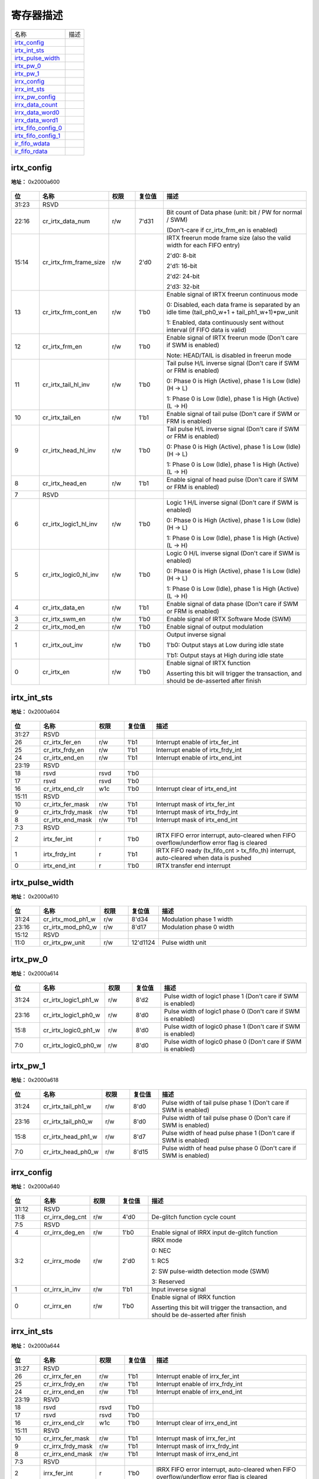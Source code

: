 
寄存器描述
====================

+-----------------------+------+
| 名称                  | 描述 |
+-----------------------+------+
| `irtx_config`_        |      |
+-----------------------+------+
| `irtx_int_sts`_       |      |
+-----------------------+------+
| `irtx_pulse_width`_   |      |
+-----------------------+------+
| `irtx_pw_0`_          |      |
+-----------------------+------+
| `irtx_pw_1`_          |      |
+-----------------------+------+
| `irrx_config`_        |      |
+-----------------------+------+
| `irrx_int_sts`_       |      |
+-----------------------+------+
| `irrx_pw_config`_     |      |
+-----------------------+------+
| `irrx_data_count`_    |      |
+-----------------------+------+
| `irrx_data_word0`_    |      |
+-----------------------+------+
| `irrx_data_word1`_    |      |
+-----------------------+------+
| `irtx_fifo_config_0`_ |      |
+-----------------------+------+
| `irtx_fifo_config_1`_ |      |
+-----------------------+------+
| `ir_fifo_wdata`_      |      |
+-----------------------+------+
| `ir_fifo_rdata`_      |      |
+-----------------------+------+

irtx_config
-------------
 
**地址：**  0x2000a600
 
.. figure:: ../../picture/ir_irtx_config.svg
   :align: center

.. table::
    :widths: 10, 15,10,10,55
    :width: 100%
    :align: center
     
    +----------+------------------------------+--------+-------------+-------------------------------------------------------------------------------------------------+
    | 位       | 名称                         |权限    | 复位值      | 描述                                                                                            |
    +==========+==============================+========+=============+=================================================================================================+
    | 31:23    | RSVD                         |        |             |                                                                                                 |
    +----------+------------------------------+--------+-------------+-------------------------------------------------------------------------------------------------+
    | 22:16    | cr_irtx_data_num             | r/w    | 7'd31       | Bit count of Data phase (unit: bit / PW for normal / SWM)                                       |
    +          +                              +        +             +                                                                                                 +
    |          |                              |        |             | (Don't-care if cr_irtx_frm_en is enabled)                                                       |
    +----------+------------------------------+--------+-------------+-------------------------------------------------------------------------------------------------+
    | 15:14    | cr_irtx_frm_frame_size       | r/w    | 2'd0        | IRTX freerun mode frame size (also the valid width for each FIFO entry)                         |
    +          +                              +        +             +                                                                                                 +
    |          |                              |        |             | 2'd0: 8-bit                                                                                     |
    +          +                              +        +             +                                                                                                 +
    |          |                              |        |             | 2'd1: 16-bit                                                                                    |
    +          +                              +        +             +                                                                                                 +
    |          |                              |        |             | 2'd2: 24-bit                                                                                    |
    +          +                              +        +             +                                                                                                 +
    |          |                              |        |             | 2'd3: 32-bit                                                                                    |
    +----------+------------------------------+--------+-------------+-------------------------------------------------------------------------------------------------+
    | 13       | cr_irtx_frm_cont_en          | r/w    | 1'b0        | Enable signal of IRTX freerun continuous mode                                                   |
    +          +                              +        +             +                                                                                                 +
    |          |                              |        |             | 0: Disabled, each data frame is separated by an idle time (tail_ph0_w+1 + tail_ph1_w+1)*pw_unit |
    +          +                              +        +             +                                                                                                 +
    |          |                              |        |             | 1: Enabled, data continuously sent without interval (if FIFO data is valid)                     |
    +----------+------------------------------+--------+-------------+-------------------------------------------------------------------------------------------------+
    | 12       | cr_irtx_frm_en               | r/w    | 1'b0        | Enable signal of IRTX freerun mode (Don't care if SWM is enabled)                               |
    +          +                              +        +             +                                                                                                 +
    |          |                              |        |             | Note: HEAD/TAIL is disabled in freerun mode                                                     |
    +----------+------------------------------+--------+-------------+-------------------------------------------------------------------------------------------------+
    | 11       | cr_irtx_tail_hl_inv          | r/w    | 1'b0        | Tail pulse H/L inverse signal (Don't care if SWM or FRM is enabled)                             |
    +          +                              +        +             +                                                                                                 +
    |          |                              |        |             | 0: Phase 0 is High (Active), phase 1 is Low (Idle) (H -> L)                                     |
    +          +                              +        +             +                                                                                                 +
    |          |                              |        |             | 1: Phase 0 is Low (Idle), phase 1 is High (Active) (L -> H)                                     |
    +----------+------------------------------+--------+-------------+-------------------------------------------------------------------------------------------------+
    | 10       | cr_irtx_tail_en              | r/w    | 1'b1        | Enable signal of tail pulse (Don't care if SWM or FRM is enabled)                               |
    +----------+------------------------------+--------+-------------+-------------------------------------------------------------------------------------------------+
    | 9        | cr_irtx_head_hl_inv          | r/w    | 1'b0        | Tail pulse H/L inverse signal (Don't care if SWM or FRM is enabled)                             |
    +          +                              +        +             +                                                                                                 +
    |          |                              |        |             | 0: Phase 0 is High (Active), phase 1 is Low (Idle) (H -> L)                                     |
    +          +                              +        +             +                                                                                                 +
    |          |                              |        |             | 1: Phase 0 is Low (Idle), phase 1 is High (Active) (L -> H)                                     |
    +----------+------------------------------+--------+-------------+-------------------------------------------------------------------------------------------------+
    | 8        | cr_irtx_head_en              | r/w    | 1'b1        | Enable signal of head pulse (Don't care if SWM or FRM is enabled)                               |
    +----------+------------------------------+--------+-------------+-------------------------------------------------------------------------------------------------+
    | 7        | RSVD                         |        |             |                                                                                                 |
    +----------+------------------------------+--------+-------------+-------------------------------------------------------------------------------------------------+
    | 6        | cr_irtx_logic1_hl_inv        | r/w    | 1'b0        | Logic 1 H/L inverse signal (Don't care if SWM is enabled)                                       |
    +          +                              +        +             +                                                                                                 +
    |          |                              |        |             | 0: Phase 0 is High (Active), phase 1 is Low (Idle) (H -> L)                                     |
    +          +                              +        +             +                                                                                                 +
    |          |                              |        |             | 1: Phase 0 is Low (Idle), phase 1 is High (Active) (L -> H)                                     |
    +----------+------------------------------+--------+-------------+-------------------------------------------------------------------------------------------------+
    | 5        | cr_irtx_logic0_hl_inv        | r/w    | 1'b0        | Logic 0 H/L inverse signal (Don't care if SWM is enabled)                                       |
    +          +                              +        +             +                                                                                                 +
    |          |                              |        |             | 0: Phase 0 is High (Active), phase 1 is Low (Idle) (H -> L)                                     |
    +          +                              +        +             +                                                                                                 +
    |          |                              |        |             | 1: Phase 0 is Low (Idle), phase 1 is High (Active) (L -> H)                                     |
    +----------+------------------------------+--------+-------------+-------------------------------------------------------------------------------------------------+
    | 4        | cr_irtx_data_en              | r/w    | 1'b1        | Enable signal of data phase (Don't care if SWM or FRM is enabled)                               |
    +----------+------------------------------+--------+-------------+-------------------------------------------------------------------------------------------------+
    | 3        | cr_irtx_swm_en               | r/w    | 1'b0        | Enable signal of IRTX Software Mode (SWM)                                                       |
    +----------+------------------------------+--------+-------------+-------------------------------------------------------------------------------------------------+
    | 2        | cr_irtx_mod_en               | r/w    | 1'b0        | Enable signal of output modulation                                                              |
    +----------+------------------------------+--------+-------------+-------------------------------------------------------------------------------------------------+
    | 1        | cr_irtx_out_inv              | r/w    | 1'b0        | Output inverse signal                                                                           |
    +          +                              +        +             +                                                                                                 +
    |          |                              |        |             | 1'b0: Output stays at Low during idle state                                                     |
    +          +                              +        +             +                                                                                                 +
    |          |                              |        |             | 1'b1: Output stays at High during idle state                                                    |
    +----------+------------------------------+--------+-------------+-------------------------------------------------------------------------------------------------+
    | 0        | cr_irtx_en                   | r/w    | 1'b0        | Enable signal of IRTX function                                                                  |
    +          +                              +        +             +                                                                                                 +
    |          |                              |        |             | Asserting this bit will trigger the transaction, and should be de-asserted after finish         |
    +----------+------------------------------+--------+-------------+-------------------------------------------------------------------------------------------------+

irtx_int_sts
--------------
 
**地址：**  0x2000a604
 
.. figure:: ../../picture/ir_irtx_int_sts.svg
   :align: center

.. table::
    :widths: 10, 15,10,10,55
    :width: 100%
    :align: center
     
    +----------+------------------------------+--------+-------------+--------------------------------------------------------------------------------------------+
    | 位       | 名称                         |权限    | 复位值      | 描述                                                                                       |
    +==========+==============================+========+=============+============================================================================================+
    | 31:27    | RSVD                         |        |             |                                                                                            |
    +----------+------------------------------+--------+-------------+--------------------------------------------------------------------------------------------+
    | 26       | cr_irtx_fer_en               | r/w    | 1'b1        | Interrupt enable of irtx_fer_int                                                           |
    +----------+------------------------------+--------+-------------+--------------------------------------------------------------------------------------------+
    | 25       | cr_irtx_frdy_en              | r/w    | 1'b1        | Interrupt enable of irtx_frdy_int                                                          |
    +----------+------------------------------+--------+-------------+--------------------------------------------------------------------------------------------+
    | 24       | cr_irtx_end_en               | r/w    | 1'b1        | Interrupt enable of irtx_end_int                                                           |
    +----------+------------------------------+--------+-------------+--------------------------------------------------------------------------------------------+
    | 23:19    | RSVD                         |        |             |                                                                                            |
    +----------+------------------------------+--------+-------------+--------------------------------------------------------------------------------------------+
    | 18       | rsvd                         | rsvd   | 1'b0        |                                                                                            |
    +----------+------------------------------+--------+-------------+--------------------------------------------------------------------------------------------+
    | 17       | rsvd                         | rsvd   | 1'b0        |                                                                                            |
    +----------+------------------------------+--------+-------------+--------------------------------------------------------------------------------------------+
    | 16       | cr_irtx_end_clr              | w1c    | 1'b0        | Interrupt clear of irtx_end_int                                                            |
    +----------+------------------------------+--------+-------------+--------------------------------------------------------------------------------------------+
    | 15:11    | RSVD                         |        |             |                                                                                            |
    +----------+------------------------------+--------+-------------+--------------------------------------------------------------------------------------------+
    | 10       | cr_irtx_fer_mask             | r/w    | 1'b1        | Interrupt mask of irtx_fer_int                                                             |
    +----------+------------------------------+--------+-------------+--------------------------------------------------------------------------------------------+
    | 9        | cr_irtx_frdy_mask            | r/w    | 1'b1        | Interrupt mask of irtx_frdy_int                                                            |
    +----------+------------------------------+--------+-------------+--------------------------------------------------------------------------------------------+
    | 8        | cr_irtx_end_mask             | r/w    | 1'b1        | Interrupt mask of irtx_end_int                                                             |
    +----------+------------------------------+--------+-------------+--------------------------------------------------------------------------------------------+
    | 7:3      | RSVD                         |        |             |                                                                                            |
    +----------+------------------------------+--------+-------------+--------------------------------------------------------------------------------------------+
    | 2        | irtx_fer_int                 | r      | 1'b0        | IRTX FIFO error interrupt, auto-cleared when FIFO overflow/underflow error flag is cleared |
    +----------+------------------------------+--------+-------------+--------------------------------------------------------------------------------------------+
    | 1        | irtx_frdy_int                | r      | 1'b1        | IRTX FIFO ready (tx_fifo_cnt > tx_fifo_th) interrupt, auto-cleared when data is pushed     |
    +----------+------------------------------+--------+-------------+--------------------------------------------------------------------------------------------+
    | 0        | irtx_end_int                 | r      | 1'b0        | IRTX transfer end interrupt                                                                |
    +----------+------------------------------+--------+-------------+--------------------------------------------------------------------------------------------+

irtx_pulse_width
------------------
 
**地址：**  0x2000a610
 
.. figure:: ../../picture/ir_irtx_pulse_width.svg
   :align: center

.. table::
    :widths: 10, 15,10,10,55
    :width: 100%
    :align: center
     
    +----------+------------------------------+--------+-------------+--------------------------+
    | 位       | 名称                         |权限    | 复位值      | 描述                     |
    +==========+==============================+========+=============+==========================+
    | 31:24    | cr_irtx_mod_ph1_w            | r/w    | 8'd34       | Modulation phase 1 width |
    +----------+------------------------------+--------+-------------+--------------------------+
    | 23:16    | cr_irtx_mod_ph0_w            | r/w    | 8'd17       | Modulation phase 0 width |
    +----------+------------------------------+--------+-------------+--------------------------+
    | 15:12    | RSVD                         |        |             |                          |
    +----------+------------------------------+--------+-------------+--------------------------+
    | 11:0     | cr_irtx_pw_unit              | r/w    | 12'd1124    | Pulse width unit         |
    +----------+------------------------------+--------+-------------+--------------------------+

irtx_pw_0
-----------
 
**地址：**  0x2000a614
 
.. figure:: ../../picture/ir_irtx_pw_0.svg
   :align: center

.. table::
    :widths: 10, 15,10,10,55
    :width: 100%
    :align: center
     
    +----------+------------------------------+--------+-------------+--------------------------------------------------------------+
    | 位       | 名称                         |权限    | 复位值      | 描述                                                         |
    +==========+==============================+========+=============+==============================================================+
    | 31:24    | cr_irtx_logic1_ph1_w         | r/w    | 8'd2        | Pulse width of logic1 phase 1 (Don't care if SWM is enabled) |
    +----------+------------------------------+--------+-------------+--------------------------------------------------------------+
    | 23:16    | cr_irtx_logic1_ph0_w         | r/w    | 8'd0        | Pulse width of logic1 phase 0 (Don't care if SWM is enabled) |
    +----------+------------------------------+--------+-------------+--------------------------------------------------------------+
    | 15:8     | cr_irtx_logic0_ph1_w         | r/w    | 8'd0        | Pulse width of logic0 phase 1 (Don't care if SWM is enabled) |
    +----------+------------------------------+--------+-------------+--------------------------------------------------------------+
    | 7:0      | cr_irtx_logic0_ph0_w         | r/w    | 8'd0        | Pulse width of logic0 phase 0 (Don't care if SWM is enabled) |
    +----------+------------------------------+--------+-------------+--------------------------------------------------------------+

irtx_pw_1
-----------
 
**地址：**  0x2000a618
 
.. figure:: ../../picture/ir_irtx_pw_1.svg
   :align: center

.. table::
    :widths: 10, 15,10,10,55
    :width: 100%
    :align: center
     
    +----------+------------------------------+--------+-------------+------------------------------------------------------------------+
    | 位       | 名称                         |权限    | 复位值      | 描述                                                             |
    +==========+==============================+========+=============+==================================================================+
    | 31:24    | cr_irtx_tail_ph1_w           | r/w    | 8'd0        | Pulse width of tail pulse phase 1 (Don't care if SWM is enabled) |
    +----------+------------------------------+--------+-------------+------------------------------------------------------------------+
    | 23:16    | cr_irtx_tail_ph0_w           | r/w    | 8'd0        | Pulse width of tail pulse phase 0 (Don't care if SWM is enabled) |
    +----------+------------------------------+--------+-------------+------------------------------------------------------------------+
    | 15:8     | cr_irtx_head_ph1_w           | r/w    | 8'd7        | Pulse width of head pulse phase 1 (Don't care if SWM is enabled) |
    +----------+------------------------------+--------+-------------+------------------------------------------------------------------+
    | 7:0      | cr_irtx_head_ph0_w           | r/w    | 8'd15       | Pulse width of head pulse phase 0 (Don't care if SWM is enabled) |
    +----------+------------------------------+--------+-------------+------------------------------------------------------------------+

irrx_config
-------------
 
**地址：**  0x2000a640
 
.. figure:: ../../picture/ir_irrx_config.svg
   :align: center

.. table::
    :widths: 10, 15,10,10,55
    :width: 100%
    :align: center
     
    +----------+------------------------------+--------+-------------+-----------------------------------------------------------------------------------------+
    | 位       | 名称                         |权限    | 复位值      | 描述                                                                                    |
    +==========+==============================+========+=============+=========================================================================================+
    | 31:12    | RSVD                         |        |             |                                                                                         |
    +----------+------------------------------+--------+-------------+-----------------------------------------------------------------------------------------+
    | 11:8     | cr_irrx_deg_cnt              | r/w    | 4'd0        | De-glitch function cycle count                                                          |
    +----------+------------------------------+--------+-------------+-----------------------------------------------------------------------------------------+
    | 7:5      | RSVD                         |        |             |                                                                                         |
    +----------+------------------------------+--------+-------------+-----------------------------------------------------------------------------------------+
    | 4        | cr_irrx_deg_en               | r/w    | 1'b0        | Enable signal of IRRX input de-glitch function                                          |
    +----------+------------------------------+--------+-------------+-----------------------------------------------------------------------------------------+
    | 3:2      | cr_irrx_mode                 | r/w    | 2'd0        | IRRX mode                                                                               |
    +          +                              +        +             +                                                                                         +
    |          |                              |        |             | 0: NEC                                                                                  |
    +          +                              +        +             +                                                                                         +
    |          |                              |        |             | 1: RC5                                                                                  |
    +          +                              +        +             +                                                                                         +
    |          |                              |        |             | 2: SW pulse-width detection mode (SWM)                                                  |
    +          +                              +        +             +                                                                                         +
    |          |                              |        |             | 3: Reserved                                                                             |
    +----------+------------------------------+--------+-------------+-----------------------------------------------------------------------------------------+
    | 1        | cr_irrx_in_inv               | r/w    | 1'b1        | Input inverse signal                                                                    |
    +----------+------------------------------+--------+-------------+-----------------------------------------------------------------------------------------+
    | 0        | cr_irrx_en                   | r/w    | 1'b0        | Enable signal of IRRX function                                                          |
    +          +                              +        +             +                                                                                         +
    |          |                              |        |             | Asserting this bit will trigger the transaction, and should be de-asserted after finish |
    +----------+------------------------------+--------+-------------+-----------------------------------------------------------------------------------------+

irrx_int_sts
--------------
 
**地址：**  0x2000a644
 
.. figure:: ../../picture/ir_irrx_int_sts.svg
   :align: center

.. table::
    :widths: 10, 15,10,10,55
    :width: 100%
    :align: center
     
    +----------+------------------------------+--------+-------------+--------------------------------------------------------------------------------------------+
    | 位       | 名称                         |权限    | 复位值      | 描述                                                                                       |
    +==========+==============================+========+=============+============================================================================================+
    | 31:27    | RSVD                         |        |             |                                                                                            |
    +----------+------------------------------+--------+-------------+--------------------------------------------------------------------------------------------+
    | 26       | cr_irrx_fer_en               | r/w    | 1'b1        | Interrupt enable of irrx_fer_int                                                           |
    +----------+------------------------------+--------+-------------+--------------------------------------------------------------------------------------------+
    | 25       | cr_irrx_frdy_en              | r/w    | 1'b1        | Interrupt enable of irrx_frdy_int                                                          |
    +----------+------------------------------+--------+-------------+--------------------------------------------------------------------------------------------+
    | 24       | cr_irrx_end_en               | r/w    | 1'b1        | Interrupt enable of irrx_end_int                                                           |
    +----------+------------------------------+--------+-------------+--------------------------------------------------------------------------------------------+
    | 23:19    | RSVD                         |        |             |                                                                                            |
    +----------+------------------------------+--------+-------------+--------------------------------------------------------------------------------------------+
    | 18       | rsvd                         | rsvd   | 1'b0        |                                                                                            |
    +----------+------------------------------+--------+-------------+--------------------------------------------------------------------------------------------+
    | 17       | rsvd                         | rsvd   | 1'b0        |                                                                                            |
    +----------+------------------------------+--------+-------------+--------------------------------------------------------------------------------------------+
    | 16       | cr_irrx_end_clr              | w1c    | 1'b0        | Interrupt clear of irrx_end_int                                                            |
    +----------+------------------------------+--------+-------------+--------------------------------------------------------------------------------------------+
    | 15:11    | RSVD                         |        |             |                                                                                            |
    +----------+------------------------------+--------+-------------+--------------------------------------------------------------------------------------------+
    | 10       | cr_irrx_fer_mask             | r/w    | 1'b1        | Interrupt mask of irrx_fer_int                                                             |
    +----------+------------------------------+--------+-------------+--------------------------------------------------------------------------------------------+
    | 9        | cr_irrx_frdy_mask            | r/w    | 1'b1        | Interrupt mask of irrx_frdy_int                                                            |
    +----------+------------------------------+--------+-------------+--------------------------------------------------------------------------------------------+
    | 8        | cr_irrx_end_mask             | r/w    | 1'b1        | Interrupt mask of irrx_end_int                                                             |
    +----------+------------------------------+--------+-------------+--------------------------------------------------------------------------------------------+
    | 7:3      | RSVD                         |        |             |                                                                                            |
    +----------+------------------------------+--------+-------------+--------------------------------------------------------------------------------------------+
    | 2        | irrx_fer_int                 | r      | 1'b0        | IRRX FIFO error interrupt, auto-cleared when FIFO overflow/underflow error flag is cleared |
    +----------+------------------------------+--------+-------------+--------------------------------------------------------------------------------------------+
    | 1        | irrx_frdy_int                | r      | 1'b0        | IRRX FIFO ready (rx_fifo_cnt > rx_fifo_th) interrupt, auto-cleared when data is popped     |
    +----------+------------------------------+--------+-------------+--------------------------------------------------------------------------------------------+
    | 0        | irrx_end_int                 | r      | 1'b0        | IRRX transfer end interrupt                                                                |
    +----------+------------------------------+--------+-------------+--------------------------------------------------------------------------------------------+

irrx_pw_config
----------------
 
**地址：**  0x2000a648
 
.. figure:: ../../picture/ir_irrx_pw_config.svg
   :align: center

.. table::
    :widths: 10, 15,10,10,55
    :width: 100%
    :align: center
     
    +----------+------------------------------+--------+-------------+-----------------------------------------------------------------------------+
    | 位       | 名称                         |权限    | 复位值      | 描述                                                                        |
    +==========+==============================+========+=============+=============================================================================+
    | 31:16    | cr_irrx_end_th               | r/w    | 16'd8999    | Pulse width threshold to trigger END condition                              |
    +----------+------------------------------+--------+-------------+-----------------------------------------------------------------------------+
    | 15:0     | cr_irrx_data_th              | r/w    | 16'd3399    | Pulse width threshold for Logic0/1 detection (Don't care if SWM is enabled) |
    +----------+------------------------------+--------+-------------+-----------------------------------------------------------------------------+

irrx_data_count
-----------------
 
**地址：**  0x2000a650
 
.. figure:: ../../picture/ir_irrx_data_count.svg
   :align: center

.. table::
    :widths: 10, 15,10,10,55
    :width: 100%
    :align: center
     
    +----------+------------------------------+--------+-------------+-----------------------------------------------+
    | 位       | 名称                         |权限    | 复位值      | 描述                                          |
    +==========+==============================+========+=============+===============================================+
    | 31:7     | RSVD                         |        |             |                                               |
    +----------+------------------------------+--------+-------------+-----------------------------------------------+
    | 6:0      | sts_irrx_data_cnt            | r      | 7'd0        | RX data bit count (pulse-width count for SWM) |
    +----------+------------------------------+--------+-------------+-----------------------------------------------+

irrx_data_word0
-----------------
 
**地址：**  0x2000a654
 
.. figure:: ../../picture/ir_irrx_data_word0.svg
   :align: center

.. table::
    :widths: 10, 15,10,10,55
    :width: 100%
    :align: center
     
    +----------+------------------------------+--------+-------------+----------------+
    | 位       | 名称                         |权限    | 复位值      | 描述           |
    +==========+==============================+========+=============+================+
    | 31:0     | sts_irrx_data_word0          | r      | 32'h0       | RX data word 0 |
    +----------+------------------------------+--------+-------------+----------------+

irrx_data_word1
-----------------
 
**地址：**  0x2000a658
 
.. figure:: ../../picture/ir_irrx_data_word1.svg
   :align: center

.. table::
    :widths: 10, 15,10,10,55
    :width: 100%
    :align: center
     
    +----------+------------------------------+--------+-------------+----------------+
    | 位       | 名称                         |权限    | 复位值      | 描述           |
    +==========+==============================+========+=============+================+
    | 31:0     | sts_irrx_data_word1          | r      | 32'h0       | RX data word 1 |
    +----------+------------------------------+--------+-------------+----------------+

irtx_fifo_config_0
--------------------
 
**地址：**  0x2000a680
 
.. figure:: ../../picture/ir_irtx_fifo_config_0.svg
   :align: center

.. table::
    :widths: 10, 15,10,10,55
    :width: 100%
    :align: center
     
    +----------+------------------------------+--------+-------------+----------------------------------------------------------+
    | 位       | 名称                         |权限    | 复位值      | 描述                                                     |
    +==========+==============================+========+=============+==========================================================+
    | 31:8     | RSVD                         |        |             |                                                          |
    +----------+------------------------------+--------+-------------+----------------------------------------------------------+
    | 7        | rx_fifo_underflow            | r      | 1'b0        | Underflow flag of RX FIFO, can be cleared by rx_fifo_clr |
    +----------+------------------------------+--------+-------------+----------------------------------------------------------+
    | 6        | rx_fifo_overflow             | r      | 1'b0        | Overflow flag of RX FIFO, can be cleared by rx_fifo_clr  |
    +----------+------------------------------+--------+-------------+----------------------------------------------------------+
    | 5        | tx_fifo_underflow            | r      | 1'b0        | Underflow flag of TX FIFO, can be cleared by tx_fifo_clr |
    +----------+------------------------------+--------+-------------+----------------------------------------------------------+
    | 4        | tx_fifo_overflow             | r      | 1'b0        | Overflow flag of TX FIFO, can be cleared by tx_fifo_clr  |
    +----------+------------------------------+--------+-------------+----------------------------------------------------------+
    | 3        | rx_fifo_clr                  | w1c    | 1'b0        | Clear signal of RX FIFO                                  |
    +----------+------------------------------+--------+-------------+----------------------------------------------------------+
    | 2        | tx_fifo_clr                  | w1c    | 1'b0        | Clear signal of TX FIFO                                  |
    +----------+------------------------------+--------+-------------+----------------------------------------------------------+
    | 1        | rsvd                         | rsvd   | 1'b0        |                                                          |
    +----------+------------------------------+--------+-------------+----------------------------------------------------------+
    | 0        | irtx_dma_en                  | r/w    | 1'b0        | Enable signal of dma_tx_req/ack interface                |
    +----------+------------------------------+--------+-------------+----------------------------------------------------------+

irtx_fifo_config_1
--------------------
 
**地址：**  0x2000a684
 
.. figure:: ../../picture/ir_irtx_fifo_config_1.svg
   :align: center

.. table::
    :widths: 10, 15,10,10,55
    :width: 100%
    :align: center
     
    +----------+------------------------------+--------+-------------+-----------------------------------------------------------------------------------------------------------+
    | 位       | 名称                         |权限    | 复位值      | 描述                                                                                                      |
    +==========+==============================+========+=============+===========================================================================================================+
    | 31:30    | RSVD                         |        |             |                                                                                                           |
    +----------+------------------------------+--------+-------------+-----------------------------------------------------------------------------------------------------------+
    | 29:24    | rx_fifo_th                   | r/w    | 6'd0        | RX FIFO threshold, irrx_frdy_int will not be asserted if rx_fifo_cnt is less than this value              |
    +----------+------------------------------+--------+-------------+-----------------------------------------------------------------------------------------------------------+
    | 23:18    | RSVD                         |        |             |                                                                                                           |
    +----------+------------------------------+--------+-------------+-----------------------------------------------------------------------------------------------------------+
    | 17:16    | tx_fifo_th                   | r/w    | 2'd0        | TX FIFO threshold, irtx_frdy_int & dma_tx_req will not be asserted if tx_fifo_cnt is less than this value |
    +----------+------------------------------+--------+-------------+-----------------------------------------------------------------------------------------------------------+
    | 15       | RSVD                         |        |             |                                                                                                           |
    +----------+------------------------------+--------+-------------+-----------------------------------------------------------------------------------------------------------+
    | 14:8     | rx_fifo_cnt                  | r      | 7'd0        | RX FIFO available count                                                                                   |
    +----------+------------------------------+--------+-------------+-----------------------------------------------------------------------------------------------------------+
    | 7:3      | RSVD                         |        |             |                                                                                                           |
    +----------+------------------------------+--------+-------------+-----------------------------------------------------------------------------------------------------------+
    | 2:0      | tx_fifo_cnt                  | r      | 3'd4        | TX FIFO available count                                                                                   |
    +----------+------------------------------+--------+-------------+-----------------------------------------------------------------------------------------------------------+

ir_fifo_wdata
---------------
 
**地址：**  0x2000a688
 
.. figure:: ../../picture/ir_ir_fifo_wdata.svg
   :align: center

.. table::
    :widths: 10, 15,10,10,55
    :width: 100%
    :align: center
     
    +----------+------------------------------+--------+-------------+----------------------------------------------------------------------------------------------------------+
    | 位       | 名称                         |权限    | 复位值      | 描述                                                                                                     |
    +==========+==============================+========+=============+==========================================================================================================+
    | 31:0     | tx_fifo_wdata                | w      | 32'h0       | IRTX  FIFO data                                                                                          |
    +          +                              +        +             +                                                                                                          +
    |          |                              |        |             | Normal Mode: Each entry contains a 32-bit data word, LSB is sent first                                   |
    +          +                              +        +             +                                                                                                          +
    |          |                              |        |             | Software Mode: Each entry contains 4 pulse widths, [7:0] is the 1st pulse, [15:8] is the 2nd pulse, etc) |
    +----------+------------------------------+--------+-------------+----------------------------------------------------------------------------------------------------------+

ir_fifo_rdata
---------------
 
**地址：**  0x2000a68c
 
.. figure:: ../../picture/ir_ir_fifo_rdata.svg
   :align: center

.. table::
    :widths: 10, 15,10,10,55
    :width: 100%
    :align: center
     
    +----------+------------------------------+--------+-------------+----------------------------------------------+
    | 位       | 名称                         |权限    | 复位值      | 描述                                         |
    +==========+==============================+========+=============+==============================================+
    | 31:16    | RSVD                         |        |             |                                              |
    +----------+------------------------------+--------+-------------+----------------------------------------------+
    | 15:0     | rx_fifo_rdata                | r      | 16'h0       | IRRX FIFO pulse width data for Software Mode |
    +----------+------------------------------+--------+-------------+----------------------------------------------+

